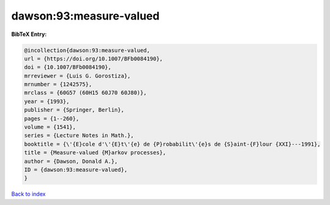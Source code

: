 dawson:93:measure-valued
========================

.. :cite:t:`dawson:93:measure-valued`

.. bibliography:: ../../All.bib

**BibTeX Entry:**

.. code-block:: bibtex

   @incollection{dawson:93:measure-valued,
   url = {https://doi.org/10.1007/BFb0084190},
   doi = {10.1007/BFb0084190},
   mrreviewer = {Luis G. Gorostiza},
   mrnumber = {1242575},
   mrclass = {60G57 (60H15 60J70 60J80)},
   year = {1993},
   publisher = {Springer, Berlin},
   pages = {1--260},
   volume = {1541},
   series = {Lecture Notes in Math.},
   booktitle = {\'{E}cole d'\'{E}t\'{e} de {P}robabilit\'{e}s de {S}aint-{F}lour {XXI}---1991},
   title = {Measure-valued {M}arkov processes},
   author = {Dawson, Donald A.},
   ID = {dawson:93:measure-valued},
   }

`Back to index <../index>`_
